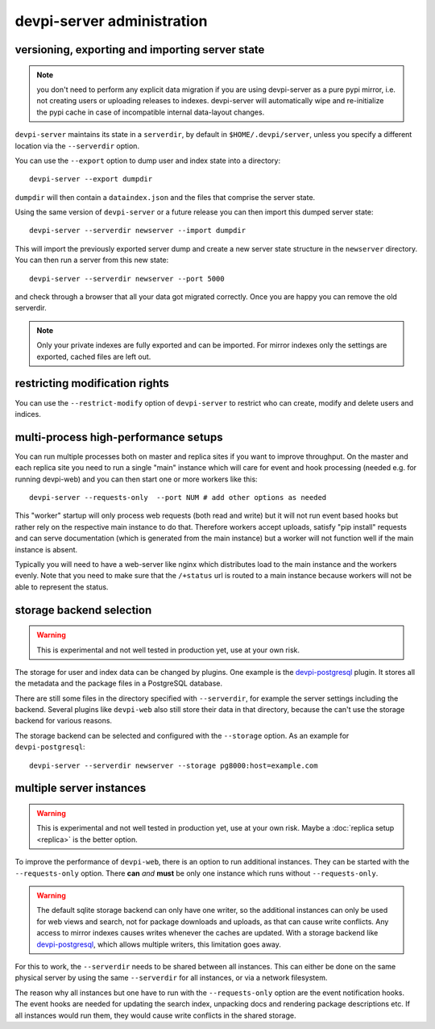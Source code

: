 devpi-server administration
====================================


.. _upgrade:

versioning, exporting and importing server state
----------------------------------------------------

.. note::

    you don't need to perform any explicit data migration if you are 
    using devpi-server as a pure pypi mirror, i.e. not creating
    users or uploading releases to indexes.  devpi-server
    will automatically wipe and re-initialize the pypi cache 
    in case of incompatible internal data-layout changes.

``devpi-server`` maintains its state in a ``serverdir``,
by default in ``$HOME/.devpi/server``, unless you specify
a different location via the ``--serverdir`` option.

You can use the ``--export`` option to dump user and index state
into a directory::

    devpi-server --export dumpdir

``dumpdir`` will then contain a ``dataindex.json`` and the
files that comprise the server state.

Using the same version of ``devpi-server`` or a future release you can
then import this dumped server state::

    devpi-server --serverdir newserver --import dumpdir

This will import the previously exported server dump and
create a new server state structure in the ``newserver`` directory.
You can then run a server from this new state::

    devpi-server --serverdir newserver --port 5000

and check through a browser that all your data got migrated correctly.
Once you are happy you can remove the old serverdir.

.. note::

    Only your private indexes are fully exported and can be imported.
    For mirror indexes only the settings are exported, cached files are
    left out.


restricting modification rights
-------------------------------

You can use the ``--restrict-modify`` option of ``devpi-server`` to restrict
who can create, modify and delete users and indices.


multi-process high-performance setups
-------------------------------------

.. versionadded: 3.0

You can run multiple processes both on master and replica sites if you want
to improve throughput.  On the master and each replica site you need to
run a single "main" instance which will care for event and hook processing 
(needed e.g. for running devpi-web) and you can then start one or more
workers like this::

    devpi-server --requests-only  --port NUM # add other options as needed

This "worker" startup will only process web requests (both read and write)
but it will not run event based hooks but rather rely on the respective main instance
to do that.  Therefore workers accept uploads, satisfy "pip install" requests
and can serve documentation (which is generated from the main instance) but a worker
will not function well if the main instance is absent.

Typically you will need to have a web-server like nginx which distributes load
to the main instance and the workers evenly.  Note that you need to make sure
that the ``/+status`` url is routed to a main instance because workers
will not be able to represent the status.


storage backend selection
-------------------------

.. versionadded: 3.0

.. warning::

    This is experimental and not well tested in production yet, use at your
    own risk.

The storage for user and index data can be changed by plugins. One example is
the `devpi-postgresql`_ plugin. It stores all the metadata and the package
files in a PostgreSQL database.

There are still some files in the directory specified with ``--serverdir``, for
example the server settings including the backend. Several plugins like
``devpi-web`` also still store their data in that directory, because the can't
use the storage backend for various reasons.

The storage backend can be selected and configured with the ``--storage``
option. As an example for ``devpi-postgresql``::

    devpi-server --serverdir newserver --storage pg8000:host=example.com


multiple server instances
-------------------------

.. versionadded: 3.0

.. warning::

    This is experimental and not well tested in production yet, use at your
    own risk. Maybe a :doc:`replica setup <replica>` is the better option.

To improve the performance of ``devpi-web``, there is an option to run
additional instances. They can be started with the ``--requests-only`` option.
There **can** *and* **must** be only one instance which runs without
``--requests-only``.

.. warning::

    The default sqlite storage backend can only have one writer, so the
    additional instances can only be used for web views and search, not for
    package downloads and uploads, as that can cause write conflicts. Any
    access to mirror indexes causes writes whenever the caches are updated.
    With a storage backend like `devpi-postgresql`_, which allows multiple
    writers, this limitation goes away.

For this to work, the ``--serverdir`` needs to be shared between all instances.
This can either be done on the same physical server by using the same
``--serverdir`` for all instances, or via a network filesystem.

The reason why all instances but one have to run with the ``--requests-only``
option are the event notification hooks. The event hooks are needed for
updating the search index, unpacking docs and rendering package descriptions
etc. If all instances would run them, they would cause write conflicts in the
shared storage.

.. _devpi-postgresql: http://pypi.python.org/pypi/devpi-postgresql
